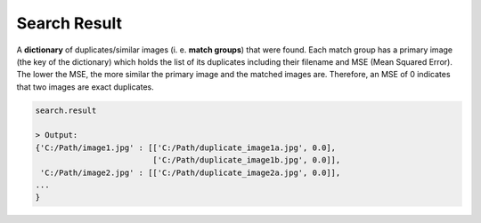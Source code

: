 .. _search.result:

Search Result
^^^^^^^^^^

A **dictionary** of duplicates/similar images (i. e. **match groups**) that were found. Each match group has a primary image (the key of the dictionary) which holds the list of its duplicates including their filename and MSE (Mean Squared Error). The lower the MSE, the more similar the primary image and the matched images are. Therefore, an MSE of 0 indicates that two images are exact duplicates.

.. code-block:: python

   search.result

   > Output:
   {'C:/Path/image1.jpg' : [['C:/Path/duplicate_image1a.jpg', 0.0], 
                            ['C:/Path/duplicate_image1b.jpg', 0.0]],
    'C:/Path/image2.jpg' : [['C:/Path/duplicate_image2a.jpg', 0.0]],
   ...
   }